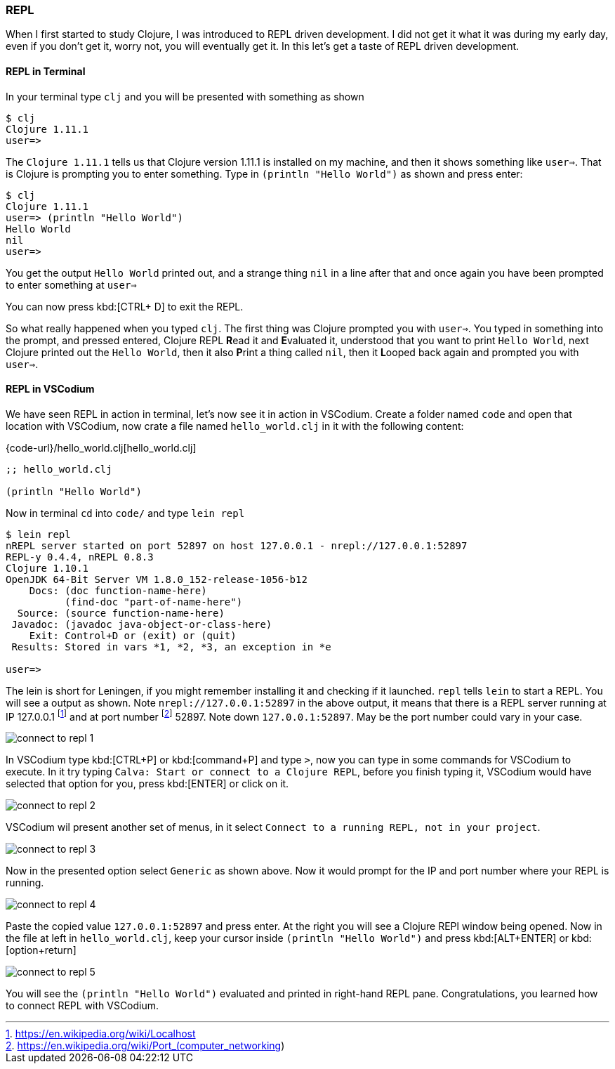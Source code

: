 === REPL

When I first started to study Clojure, I was introduced to REPL driven development. I did not get it what it was during my early day, even if you don't get it, worry not, you will eventually get it. In this let's get a taste of REPL driven development.

==== REPL in Terminal

In your terminal type `clj` and you will be presented with something as shown

----
$ clj
Clojure 1.11.1
user=>
----

The `Clojure 1.11.1` tells us that Clojure version 1.11.1 is installed on my machine, and then it shows something like `user=>`. That is Clojure is prompting you to enter something. Type in `(println "Hello World")` as shown and press enter:

----
$ clj
Clojure 1.11.1
user=> (println "Hello World")
Hello World
nil
user=>
----

You get the output `Hello World` printed out, and a strange thing `nil` in a line after that and once again you have been prompted to enter something at `user=>`

You can now press kbd:[CTRL+ D] to exit the REPL.

So what really happened when you typed `clj`. The first thing was Clojure prompted you with `user=>`. You typed in something into the prompt, and pressed entered, Clojure REPL **R**ead it and **E**valuated it, understood that you want to print `Hello World`, next Clojure printed out the `Hello World`, then it also **P**rint a thing called `nil`, then it **L**ooped back again and prompted you with `user=>`.

==== REPL in VSCodium

We have seen REPL in action in terminal, let's now see it in action in VSCodium. Create a folder named `code` and open that location with VSCodium, now crate a file named `hello_world.clj` in it with the following content:

{code-url}/hello_world.clj[hello_world.clj]
[source, clojure]
----
;; hello_world.clj

(println "Hello World")
----

Now in terminal `cd` into `code/` and type `lein repl`

----
$ lein repl
nREPL server started on port 52897 on host 127.0.0.1 - nrepl://127.0.0.1:52897
REPL-y 0.4.4, nREPL 0.8.3
Clojure 1.10.1
OpenJDK 64-Bit Server VM 1.8.0_152-release-1056-b12
    Docs: (doc function-name-here)
          (find-doc "part-of-name-here")
  Source: (source function-name-here)
 Javadoc: (javadoc java-object-or-class-here)
    Exit: Control+D or (exit) or (quit)
 Results: Stored in vars *1, *2, *3, an exception in *e

user=>
----

The lein is short for Leningen, if you might remember installing it and checking if it launched. `repl` tells `lein` to start a REPL. You will see a output as shown. Note `nrepl://127.0.0.1:52897` in the above output, it means that there is a REPL server running at IP 127.0.0.1 footnote:[https://en.wikipedia.org/wiki/Localhost] and at port number footnote:[https://en.wikipedia.org/wiki/Port_(computer_networking)] 52897. Note down `127.0.0.1:52897`. May be the port number could vary in your case.

image::images/connect-to-repl-1.png[]

In VSCodium type kbd:[CTRL+P] or kbd:[command+P] and type `>`, now you can  type in some commands for VSCodium to execute. In it try typing `Calva: Start or connect to a Clojure REPL`, before you finish typing it, VSCodium would have selected that option for you, press kbd:[ENTER] or click on it.

image::images/connect-to-repl-2.png[]

VSCodium wil present another set of menus, in it select `Connect to a running REPL, not in your project`.

image::images/connect-to-repl-3.png[]

Now in the presented option select `Generic` as shown above. Now it would prompt for the IP and port number where your REPL is running.

image::images/connect-to-repl-4.png[]

Paste the copied value `127.0.0.1:52897` and press enter. At the right you will see a Clojure REPl window being opened. Now in the file at left in `hello_world.clj`, keep your cursor inside `(println "Hello World")` and press kbd:[ALT+ENTER] or kbd:[option+return]

image::images/connect-to-repl-5.png[]

You will see the `(println "Hello World")` evaluated and printed in right-hand REPL pane. Congratulations, you learned how to connect REPL with VSCodium.
